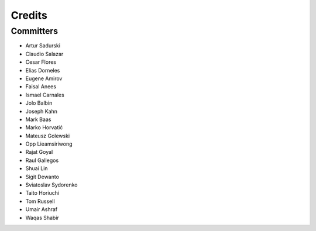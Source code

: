 =======
Credits
=======


Committers
----------

* Artur Sadurski
* Claudio Salazar
* Cesar Flores
* Elias Dorneles
* Eugene Amirov
* Faisal Anees
* Ismael Carnales
* Jolo Balbin
* Joseph Kahn
* Mark Baas
* Marko Horvatić
* Mateusz Golewski
* Opp Lieamsiriwong
* Rajat Goyal
* Raul Gallegos
* Shuai Lin
* Sigit Dewanto
* Sviatoslav Sydorenko
* Taito Horiuchi
* Tom Russell
* Umair Ashraf
* Waqas Shabir
